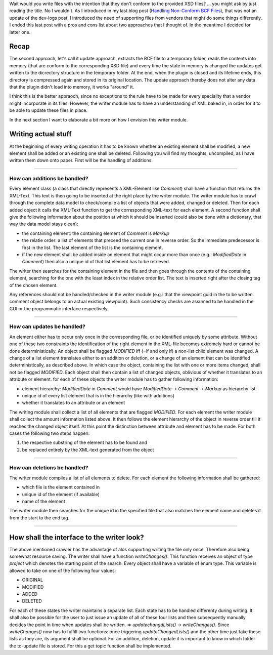 .. title: Writing non Schema Conform BCF Files
.. slug: writing-non-schema-conform-bcf-files
.. date: 2019-06-07 16:02:56 UTC
.. tags: bcf schema 
.. category: 
.. link: 
.. description: 
.. type: text

.. _`Handling Non-Conform BCF Files`: link://slug/handling-non-conform-bcf-files

Wait would you write files with the intention that they don't conform to the
provided XSD files? ... you might ask by just reading the title. No I wouldn't.
As I introduced in my last blog post (`Handling Non-Conform BCF Files`_), that
was not an update of the dev-logs post, I introduced the need of supporting
files from vendors that might do some things differently. I ended this last post
with a pros and cons list about two approaches that I thought of. In the
meantime I decided for latter one. 

Recap
======
The second approach, let's call it update approach, extracts the BCF file to a
temporary folder, reads the contents into memory (that are conform to the
corresponding XSD file) and every time the state in
memory is changed the updates get written to the dicrectory structure in the
temporary folder. At the end, when the plugin is closed and its lifetime ends,
this directory is compressed again and stored in its original location. The
update approach thereby does not alter any data that the plugin didn't load into
memory, it works "around" it.

I think this is the better appraoch, since no exceptions to the rule have to be
made for every speciality that a vendor might incorporate in its files. However,
the writer module has to have an understanding of XML baked in, in order for it
to be able to update these files in place. 

In the next section I want to elaborate a bit more on how I envision this writer
module. 

Writing actual stuff
======================
At the beginning of every writing operation it has to be known whether an
existing element shall be modified, a new element shall be added or an existing
one shall be deleted. Following you will find my thoughts, uncompiled, as I have
written them down onto paper. First will be the handling of additions. 

-----------------------

How can additions be handled?
''''''''''''''''''''''''''''''
Every element class (a class that directly represents a XML-Element like
`Comment`) shall have a function that returns the XML-Text. This text is then
going to be inserted at the right place by the writer module. 
The writer module has to crawl through the complete data model to check/compile
a list of objects that were added, changed or deleted. Then for each added
object it calls the XML-Text function to get the corresponding XML-text for each
element. A second function shall give the following information about the
position at which it should be inserted (could also be done with a dictionary,
that way the data model stays clean):

- the containing element: the containing element of `Comment` is `Markup`
- the relatie order: a list of elements that preceed the current one in 
  reverse order. So the immediate predecessor is first in the list. The last
  element of the list is the containing element. 
- if the new element shall be added inside an element that might occur more than
  once (e.g.: `ModifiedDate` in `Comment`) then also a unique id of that list
  element has to be retrieved. 

The writer then searches for the containing element in the file and then goes
through the contents of the containing element, searching for the one with the
least index in the relative order list. The text is inserted right after the
closing tag of the chosen element. 

Any references should not be handled/checked in the writer module (e.g.: that
the viewpoint guid in the to be written comment object belongs to an actual
existing viewpoint). Such consistency checks are assumed to be handled in the
GUI or the programmatic interface respectively.

-----------------------

How can updates be handled?
'''''''''''''''''''''''''''
An element either has to occur only once in the corresponding file, or be
identified uniquely by some attribute. Without one of these two constraints the
identification of the right element in the XML-file becomes extremely hard or
cannot be done deterministically. 
An object shall be flagged `MODIFIED` iff (=if and only if) a non-list child
element was changed. A change of a list element translates either to an addition
or deletion, or a change of an element that can be identified
deterministically, as described above. In which case the object, containing the
list with one or more items changed, shall not be flagged `MODIFIED`. Each
object shall then contain a list of changed objects, oblivious of whether it
translates to an attribute or element. for each of these objects the writer
module has to gather following information: 

- element hierarchy: `ModifiedDate` in `Comment` would have
  `ModifiedDate` -> `Comment` -> `Markup` as hierarchy list. 
- unique id of every list element that is in the hierarchy (like with additions)
- whether it translates to an attribute or an element

The writing module shall collect a list of all elements that are flagged
`MODIFIED`. For each element the writer module shall collect the amount
information listed above. It then follows the element hierarchy of the object in
reverse order till it reaches the changed object itself. At this point the
distinction between attribute and element has to be made. For both cases the
following two steps happen: 

1. the respective substring of the element has to be found and
2. be replaced entirely by the XML-text generated from the object

-----------------------

How can deletions be handled?
'''''''''''''''''''''''''''''
The writer module compiles a list of all elements to delete. For each element
the following information shall be gathered: 

- which file is the element contained in
- unique id of the element (if available)
- name of the element

The writer module then searches for the unique id in the specified file that
also matches the element name and deletes it from the start to the end tag. 

-----------------------

How shall the interface to the writer look?
===========================================
The above mentioned crawler has the advantage of alos supporting writing the
file only once. Therefore also being somewhat resource saving. 
The writer shall have a function `writeChanges()`. This function receives an
object of type `project` which denotes the starting point of the search. Every
object shall have a variable of enum type. This variable is allowed to take on
one of the following four values:

- ORIGINAL
- MODIFIED
- ADDED
- DELETED

For each of these states the writer maintains a separate list. Each state has to
be handled differenty during writing. It shall also be possible for the user to
just issue an update of all of these four lists and then subsequently manually
decides the point in time when updates shall be written.
=> `updatechangdLists()` -> `writeChanges()`. Since `writeChanges()` now has to
fulfill two functions: once triggering `updateChangedLists()` and the other time
just take these lists as they are, its argument shall be optional. 
For an addition, deletion, update it is important to know in which folder the
to-update file is stored. For this a get topic function shall be implemented.
